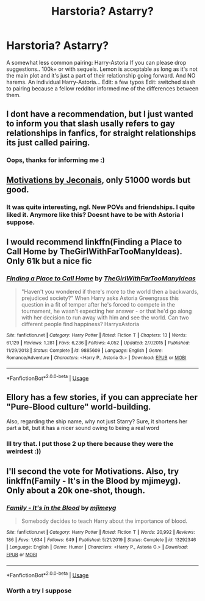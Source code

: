 #+TITLE: Harstoria? Astarry?

* Harstoria? Astarry?
:PROPERTIES:
:Author: poseidons_seaweed
:Score: 16
:DateUnix: 1594970320.0
:DateShort: 2020-Jul-17
:FlairText: Request
:END:
A somewhat less common pairing: Harry-Astoria If you can please drop suggestions.. 100k+ or with sequels. Lemon is acceptable as long as it's not the main plot and it's just a part of their relationship going forward. And NO harems. An individual Harry-Astoria... Edit: a few typos Edit: switched slash to pairing because a fellow redditor informed me of the differences between them.


** I dont have a recommendation, but I just wanted to inform you that slash usally refers to gay relationships in fanfics, for straight relationships its just called pairing.
:PROPERTIES:
:Author: aAlouda
:Score: 12
:DateUnix: 1594992162.0
:DateShort: 2020-Jul-17
:END:

*** Oops, thanks for informing me :)
:PROPERTIES:
:Author: poseidons_seaweed
:Score: 3
:DateUnix: 1594999128.0
:DateShort: 2020-Jul-17
:END:


** [[https://jeconais.fanficauthors.net/Motivations/Motivations/?bypass=1][Motivations by Jeconais]], only 51000 words but good.
:PROPERTIES:
:Author: eislor
:Score: 5
:DateUnix: 1594986960.0
:DateShort: 2020-Jul-17
:END:

*** It was quite interesting, ngl. New POVs and friendships. I quite liked it. Anymore like this? Doesnt have to be with Astoria I suppose.
:PROPERTIES:
:Author: poseidons_seaweed
:Score: 1
:DateUnix: 1594999293.0
:DateShort: 2020-Jul-17
:END:


** I would recommend linkffn(Finding a Place to Call Home by TheGirlWithFarTooManyIdeas). Only 61k but a nice fic
:PROPERTIES:
:Author: MinecraHD
:Score: 2
:DateUnix: 1595095755.0
:DateShort: 2020-Jul-18
:END:

*** [[https://www.fanfiction.net/s/9885609/1/][*/Finding a Place to Call Home/*]] by [[https://www.fanfiction.net/u/2298556/TheGirlWithFarTooManyIdeas][/TheGirlWithFarTooManyIdeas/]]

#+begin_quote
  "Haven't you wondered if there's more to the world then a backwards, prejudiced society?" When Harry asks Astoria Greengrass this question in a fit of temper after he's forced to compete in the tournament, he wasn't expecting her answer - or that he'd go along with her decision to run away with him and see the world. Can two different people find happiness? HarryxAstoria
#+end_quote

^{/Site/:} ^{fanfiction.net} ^{*|*} ^{/Category/:} ^{Harry} ^{Potter} ^{*|*} ^{/Rated/:} ^{Fiction} ^{T} ^{*|*} ^{/Chapters/:} ^{13} ^{*|*} ^{/Words/:} ^{61,129} ^{*|*} ^{/Reviews/:} ^{1,281} ^{*|*} ^{/Favs/:} ^{6,236} ^{*|*} ^{/Follows/:} ^{4,052} ^{*|*} ^{/Updated/:} ^{2/7/2015} ^{*|*} ^{/Published/:} ^{11/29/2013} ^{*|*} ^{/Status/:} ^{Complete} ^{*|*} ^{/id/:} ^{9885609} ^{*|*} ^{/Language/:} ^{English} ^{*|*} ^{/Genre/:} ^{Romance/Adventure} ^{*|*} ^{/Characters/:} ^{<Harry} ^{P.,} ^{Astoria} ^{G.>} ^{*|*} ^{/Download/:} ^{[[http://www.ff2ebook.com/old/ffn-bot/index.php?id=9885609&source=ff&filetype=epub][EPUB]]} ^{or} ^{[[http://www.ff2ebook.com/old/ffn-bot/index.php?id=9885609&source=ff&filetype=mobi][MOBI]]}

--------------

*FanfictionBot*^{2.0.0-beta} | [[https://github.com/tusing/reddit-ffn-bot/wiki/Usage][Usage]]
:PROPERTIES:
:Author: FanfictionBot
:Score: 1
:DateUnix: 1595095777.0
:DateShort: 2020-Jul-18
:END:


** Ellory has a few stories, if you can appreciate her "Pure-Blood culture" world-building.

Also, regarding the ship name, why not just Starry? Sure, it shortens her part a bit, but it has a nicer sound owing to being a real word
:PROPERTIES:
:Author: RandomStuff3829
:Score: 2
:DateUnix: 1595208119.0
:DateShort: 2020-Jul-20
:END:

*** Ill try that. I put those 2 up there because they were the weirdest :))
:PROPERTIES:
:Author: poseidons_seaweed
:Score: 1
:DateUnix: 1595231744.0
:DateShort: 2020-Jul-20
:END:


** I'll second the vote for Motivations. Also, try linkffn(Family - It's in the Blood by mjimeyg). Only about a 20k one-shot, though.
:PROPERTIES:
:Author: steve_wheeler
:Score: 1
:DateUnix: 1595008121.0
:DateShort: 2020-Jul-17
:END:

*** [[https://www.fanfiction.net/s/13292346/1/][*/Family - It's in the Blood/*]] by [[https://www.fanfiction.net/u/1282867/mjimeyg][/mjimeyg/]]

#+begin_quote
  Somebody decides to teach Harry about the importance of blood.
#+end_quote

^{/Site/:} ^{fanfiction.net} ^{*|*} ^{/Category/:} ^{Harry} ^{Potter} ^{*|*} ^{/Rated/:} ^{Fiction} ^{T} ^{*|*} ^{/Words/:} ^{20,992} ^{*|*} ^{/Reviews/:} ^{186} ^{*|*} ^{/Favs/:} ^{1,634} ^{*|*} ^{/Follows/:} ^{649} ^{*|*} ^{/Published/:} ^{5/21/2019} ^{*|*} ^{/Status/:} ^{Complete} ^{*|*} ^{/id/:} ^{13292346} ^{*|*} ^{/Language/:} ^{English} ^{*|*} ^{/Genre/:} ^{Humor} ^{*|*} ^{/Characters/:} ^{<Harry} ^{P.,} ^{Astoria} ^{G.>} ^{*|*} ^{/Download/:} ^{[[http://www.ff2ebook.com/old/ffn-bot/index.php?id=13292346&source=ff&filetype=epub][EPUB]]} ^{or} ^{[[http://www.ff2ebook.com/old/ffn-bot/index.php?id=13292346&source=ff&filetype=mobi][MOBI]]}

--------------

*FanfictionBot*^{2.0.0-beta} | [[https://github.com/tusing/reddit-ffn-bot/wiki/Usage][Usage]]
:PROPERTIES:
:Author: FanfictionBot
:Score: 1
:DateUnix: 1595008140.0
:DateShort: 2020-Jul-17
:END:


*** Worth a try I suppose
:PROPERTIES:
:Author: poseidons_seaweed
:Score: 1
:DateUnix: 1595012443.0
:DateShort: 2020-Jul-17
:END:
